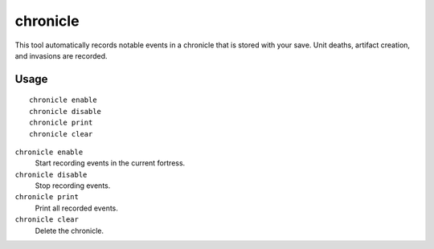 chronicle
=========

.. dfhack-tool::
    :summary: Record fortress events like deaths, artifacts, and invasions.
    :tags: fort gameplay

This tool automatically records notable events in a chronicle that is stored
with your save. Unit deaths, artifact creation, and invasions are recorded.

Usage
-----

::

    chronicle enable
    chronicle disable
    chronicle print
    chronicle clear

``chronicle enable``
    Start recording events in the current fortress.
``chronicle disable``
    Stop recording events.
``chronicle print``
    Print all recorded events.
``chronicle clear``
    Delete the chronicle.
